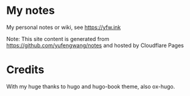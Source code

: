 * My notes

 My personal notes or wiki, see https://yfw.ink

 Note: This site content is generated from https://github.com/yufengwang/notes and hosted by Cloudflare Pages

* Credits

With my huge thanks to hugo and hugo-book theme, also ox-hugo.
